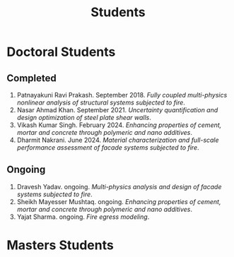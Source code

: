 #+TITLE: Students
#+OPTIONS: toc:nil title:nil

* Doctoral Students
#+BEGIN_SRC emacs-lisp :results drawer :exports results :eval yes
  (setq cv-buffer (find-file-noselect (concat gs-gscloud-d "/notes/elisp/cv.org")))

  (with-current-buffer cv-buffer
    (goto-char (point-min))
      (search-forward-regexp "^\* PhD Students$")
      (org-narrow-to-subtree)
      (forward-line)
      (setq my-text (buffer-substring-no-properties (point) (point-max)))
      ;(buffer-substring-no-properties (point) (point-max))
      (widen)
  );cv-buffer

  (print my-text)
#+END_SRC

#+RESULTS:
** Completed
1. Patnayakuni Ravi Prakash. September 2018. /Fully coupled multi-physics nonlinear analysis of structural systems subjected to fire/.
1. Nasar Ahmad Khan. September 2021. /Uncertainty quantification and design optimization of steel plate shear walls/.
1. Vikash Kumar Singh. February 2024. /Enhancing properties of cement, mortar and concrete through polymeric and nano additives/.
1. Dharmit Nakrani. June 2024. /Material characterization and full-scale performance assessment of facade systems subjected to fire/.
** Ongoing
1. Dravesh Yadav. ongoing. /Multi-physics analysis and design of facade systems subjected to fire/.
1. Sheikh Mayesser Mushtaq. ongoing. /Enhancing properties of cement, mortar and concrete through polymeric and nano additives/.
1. Yajat Sharma. ongoing. /Fire egress modeling/.

* Masters Students
#+BEGIN_SRC emacs-lisp :results drawer :exports results :eval yes
  (setq cv-buffer (find-file-noselect (concat gs-gscloud-d "/notes/elisp/cv.org")))

  (with-current-buffer cv-buffer
    (goto-char (point-min))
      (search-forward-regexp "^\* MTech Students$")
      (org-narrow-to-subtree)
      (forward-line)
      (setq my-text (buffer-substring-no-properties (point) (point-max)))
      ;(buffer-substring-no-properties (point) (point-max))
      (widen)
  );cv-buffer

  (print my-text)
#+END_SRC

#+RESULTS:
:results:
** Completed
1. Rujuta Bhat. July 2015. /Investigation of moisture transport properties of FAl-G bricks and cement mortar/.
1. Amar Mandhyan. July 2015. /Development of novel web application for analysis, design and optimization of trusses/.
1. Puneet Kumar. July 2015. /Characterization of in-plane and out-of-plane behavior of infill panels subjected to thermal exposure/.
1. Nikhil Singh. July 2016. /Topology optimization of beam-column subjected to axial and transverse loads considering effects of buckling/.
1. Atik Ghumde. July 2016. /Mesoscale modeling of concrete at elevated temperature/.
1. Pavan Kushwah. July 2016. /Physio-chemical characterization of cement mortar at high temperature/.
1. Satya Shrivastav. July 2016. /Toplogy optimization of steel girders subjected to thermal and mechanical loads/.
1. Harshal Lambhate. July 2017. /Comparative study of fire ratings of reinforced concrete beams and columns calculated through different analytical, empirical and codal methods/.
1. Sarana Hasanth Kota. August 2018. /A computationally efficient 1-D line element for modeling 3-D heat transfer in structural systems/.
1. Harsh Shah. August 2018. /Study of cement mortar reinforced with water-soluble polymer as admixture for high-temperature applications/.
1. Akshay Nandurkar. August 2018. /Design of facility for full-scale testing of structural elements under different fire scenarios/.
1. Neha Khairkar. October 2018. /Analysis and design of reaction wall system/.
1. Nikhil O. August 2019. /Influence of polyvinyl methyl ether on hydration of cement and high-temperature behaviour of cement mortar/.
1. Ravi Shankar. July 2019. /A new concept of augmenting steel plate shear wall with auxetic structure to enhance its energy dissipation/.
1. Prajjwal Patidar. December 2019. /Fire resistance of concrete filled steel tube columns protected by intumescent coating/.
1. Prerna Sarkar. January 2020. /Developing a device to reduce carbon dioxide emission from vehicle exhaust gas/.
1. Manu Mathur. July 2020. /Multi-physics modelling of effect of blast on a steel column protected with polyurethane foam/.
1. Rahul Khatri. July 2020. /Modelling and analysis of square tubular steel beams subjected to transverse blast loads using material point method/.
1. Ajay Chandran PV. October 2020. /Adsorption of the methylene blue from aqueous solution using geopolymer mortar grains in a fixed-bed column/.
1. Renjini R. July 2021. /Quantitative analysis and understanding of building fires in India/.
1. Drashti Shah. August 2021. /Characterization of fire behaviour inside non-AC rail coach/.
1. Pavithra CT. June 2021. /Characterization of fire behaviour in public transport buses/.
1. Vimal Panara. July 2022. /Analysis of RC Shear Wall subjected to thermal exposure/.
1. Prashant Singh. July 2022. /Analytical formulation of slab behavior at fire considering the effect of tensile membrane action/.
1. Sumit Kumar. August 2021. /Detailed combustion modeling of ACP components/.
1. Aditi Parashar. July 2024. /Simulation and design of bridges against fire/.
** Ongoing
1. Saurabh Kumar Sharma. ongoing. /Thesis work TBD/.
1. Gaurav Singh. ongoing. /Egress modeling in metro stations/.
1. Anil Chaudhary. ongoing. /Thesis work TBD/.
1. Ashmita Dey. ongoing. /Thesis work TBD/.
1. Kritika Rai. ongoing. /Thesis work TBD/.
1. Krishna Chaitanya Golamari. ongoing. /Thesis work TBD/.
1. Venkata Valligatla. ongoing. /Thesis work TBD/.
1. Darshan Dolas. ongoing. /Thesis work TBD/.
:end:
